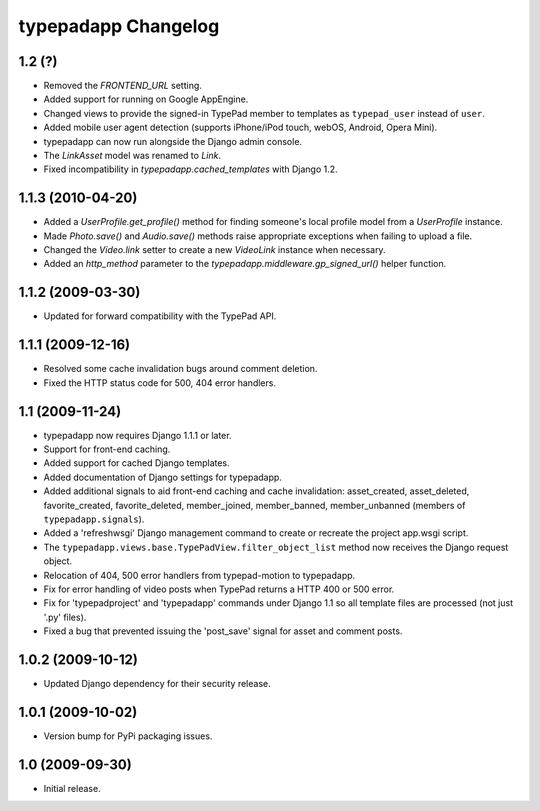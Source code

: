 typepadapp Changelog
====================

1.2 (?)
----------

* Removed the `FRONTEND_URL` setting.
* Added support for running on Google AppEngine.
* Changed views to provide the signed-in TypePad member to templates as ``typepad_user`` instead of ``user``.
* Added mobile user agent detection (supports iPhone/iPod touch, webOS, Android, Opera Mini).
* typepadapp can now run alongside the Django admin console.
* The `LinkAsset` model was renamed to `Link`.
* Fixed incompatibility in `typepadapp.cached_templates` with Django 1.2.


1.1.3 (2010-04-20)
------------------

* Added a `UserProfile.get_profile()` method for finding someone's local profile model from a `UserProfile` instance.
* Made `Photo.save()` and `Audio.save()` methods raise appropriate exceptions when failing to upload a file.
* Changed the `Video.link` setter to create a new `VideoLink` instance when necessary.
* Added an `http_method` parameter to the `typepadapp.middleware.gp_signed_url()` helper function.


1.1.2 (2009-03-30)
------------------

* Updated for forward compatibility with the TypePad API.


1.1.1 (2009-12-16)
------------------

* Resolved some cache invalidation bugs around comment deletion.
* Fixed the HTTP status code for 500, 404 error handlers.


1.1 (2009-11-24)
----------------

* typepadapp now requires Django 1.1.1 or later.
* Support for front-end caching.
* Added support for cached Django templates.
* Added documentation of Django settings for typepadapp.
* Added additional signals to aid front-end caching and cache invalidation: asset_created, asset_deleted, favorite_created, favorite_deleted, member_joined, member_banned, member_unbanned (members of ``typepadapp.signals``).
* Added a 'refreshwsgi' Django management command to create or recreate the project app.wsgi script.
* The ``typepadapp.views.base.TypePadView.filter_object_list`` method now receives the Django request object.
* Relocation of 404, 500 error handlers from typepad-motion to typepadapp.
* Fix for error handling of video posts when TypePad returns a HTTP 400 or 500 error.
* Fix for 'typepadproject' and 'typepadapp' commands under Django 1.1 so all template files are processed (not just '.py' files).
* Fixed a bug that prevented issuing the 'post_save' signal for asset and comment posts.


1.0.2 (2009-10-12)
------------------

* Updated Django dependency for their security release.


1.0.1 (2009-10-02)
------------------

* Version bump for PyPi packaging issues.


1.0 (2009-09-30)
----------------

* Initial release.

